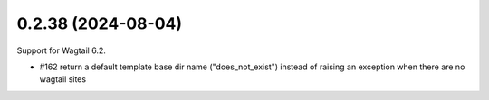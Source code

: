 0.2.38 (2024-08-04)
-------------------

Support for Wagtail 6.2.

- #162 return a default template base dir name ("does_not_exist") instead of raising an exception when there are no wagtail sites
